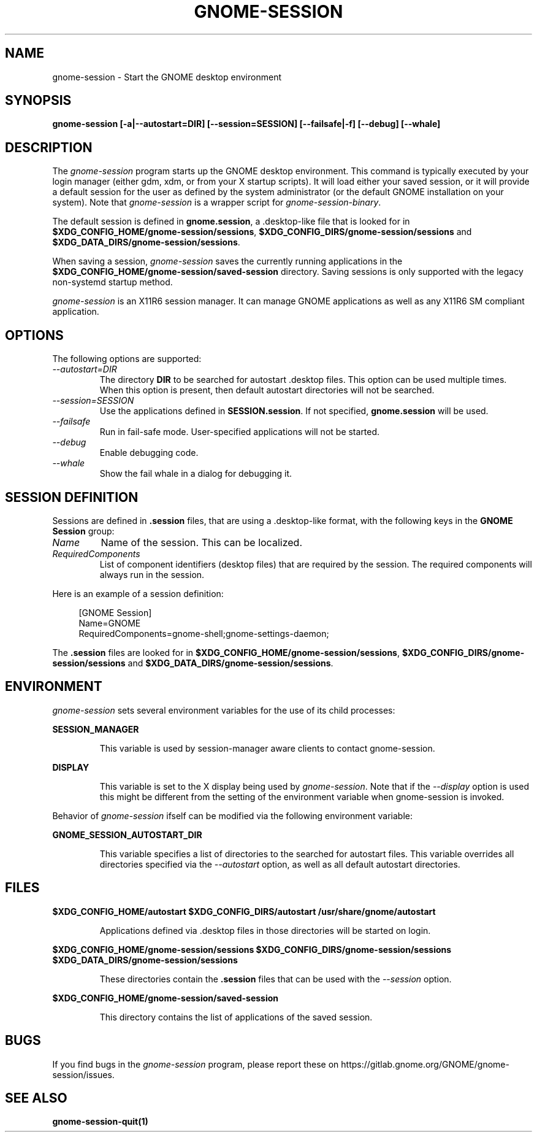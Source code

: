 .\"
.\" gnome-session manual page.
.\" (C) 2000 Miguel de Icaza (miguel@helixcode.com)
.\" (C) 2009-2010 Vincent Untz (vuntz@gnome.org)
.\" (C) 2020 Sebastian Geiger (sbastig@gmx.net)
.\"
.TH GNOME-SESSION 1 "May 2020" "GNOME"
.SH NAME
gnome-session \- Start the GNOME desktop environment
.SH SYNOPSIS
.B gnome-session [\-a|\-\-autostart=DIR] [\-\-session=SESSION] [\-\-failsafe|\-f] [\-\-debug] [\-\-whale]
.SH DESCRIPTION
The \fIgnome-session\fP program starts up the GNOME desktop
environment. This command is typically executed by your login manager
(either gdm, xdm, or from your X startup scripts). It will load
either your saved session, or it will provide a default session for the
user as defined by the system administrator (or the default GNOME
installation on your system). Note that \fIgnome-session\fP is a wrapper
script for \fIgnome-session-binary\fP.
.PP
The default session is defined in \fBgnome.session\fP, a .desktop-like
file that is looked for in
\fB$XDG_CONFIG_HOME/gnome-session/sessions\fP,
\fB$XDG_CONFIG_DIRS/gnome-session/sessions\fP and
\fB$XDG_DATA_DIRS/gnome-session/sessions\fP.
.PP
When saving a session, \fIgnome-session\fP saves the currently running
applications in the \fB$XDG_CONFIG_HOME/gnome-session/saved-session\fP
directory. Saving sessions is only supported with the legacy non-systemd
startup method.
.PP
\fIgnome-session\fP is an X11R6 session manager. It can manage GNOME
applications as well as any X11R6 SM compliant application.
.SH OPTIONS
The following options are supported:
.TP
.I "--autostart=DIR"
The directory \fBDIR\fP to be searched for autostart .desktop files. This option can be used multiple times.
When this option is present, then default autostart directories will not be searched.
.TP
.I "--session=SESSION"
Use the applications defined in \fBSESSION.session\fP. If not specified,
\fBgnome.session\fP will be used.
.TP
.I "--failsafe"
Run in fail-safe mode. User-specified applications will not be started.
.TP
.I "--debug"
Enable debugging code.
.TP
.I "--whale"
Show the fail whale in a dialog for debugging it.
.SH SESSION DEFINITION
Sessions are defined in \fB.session\fP files, that are using a .desktop-like
format, with the following keys in the \fBGNOME Session\fP group:
.TP
.I Name
Name of the session. This can be localized.
.TP
.I RequiredComponents
List of component identifiers (desktop files) that are required by the session. The required components will always run in the session.
.PP
Here is an example of a session definition:
.PP
.in +4n
.nf
[GNOME Session]
Name=GNOME
RequiredComponents=gnome-shell;gnome-settings-daemon;
.in
.fi
.PP
The \fB.session\fP files are looked for in
\fB$XDG_CONFIG_HOME/gnome-session/sessions\fP,
\fB$XDG_CONFIG_DIRS/gnome-session/sessions\fP and
\fB$XDG_DATA_DIRS/gnome-session/sessions\fP.
.SH ENVIRONMENT
\fIgnome-session\fP sets several environment variables for the use of
its child processes:
.PP
.B SESSION_MANAGER
.IP
This variable is used by session-manager aware clients to contact
gnome-session.
.PP
.B DISPLAY
.IP
This variable is set to the X display being used by
\fIgnome-session\fP. Note that if the \fI--display\fP option is used
this might be different from the setting of the environment variable
when gnome-session is invoked.
.PP
Behavior of \fIgnome-session\fP ifself can be modified via the following environment variable:
.PP
.B GNOME_SESSION_AUTOSTART_DIR
.IP
This variable specifies a list of directories to the searched for autostart
files. This variable overrides all directories specified via the
\fI--autostart\fP option, as well as all default autostart directories.
.SH FILES
.PP
.B $XDG_CONFIG_HOME/autostart
.B $XDG_CONFIG_DIRS/autostart
.B /usr/share/gnome/autostart
.IP
Applications defined via .desktop files in those directories will be started on login.
.PP
.B $XDG_CONFIG_HOME/gnome-session/sessions
.B $XDG_CONFIG_DIRS/gnome-session/sessions
.B $XDG_DATA_DIRS/gnome-session/sessions
.IP
These directories contain the \fB.session\fP files that can be used
with the \fI--session\fP option.
.PP
.B $XDG_CONFIG_HOME/gnome-session/saved-session
.IP
This directory contains the list of applications of the saved session.
.SH BUGS
If you find bugs in the \fIgnome-session\fP program, please report
these on https://gitlab.gnome.org/GNOME/gnome-session/issues.
.SH SEE ALSO
.BR gnome-session-quit(1)
